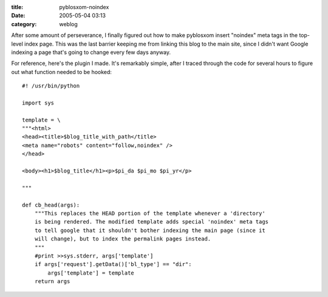 :title: pyblosxom-noindex
:date: 2005-05-04 03:13
:category: weblog

After some amount of perseverance, I finally figured out how to make
pyblosxom insert "noindex" meta tags in the top-level index page. This was
the last barrier keeping me from linking this blog to the main site, since I
didn't want Google indexing a page that's going to change every few days
anyway.

For reference, here's the plugin I made. It's remarkably simple, after I
traced through the code for several hours to figure out what function needed
to be hooked::

  #! /usr/bin/python
  
  import sys
  
  template = \
  """<html>
  <head><title>$blog_title_with_path</title>
  <meta name="robots" content="follow,noindex" />
  </head>
  
  <body><h1>$blog_title</h1><p>$pi_da $pi_mo $pi_yr</p>
  
  """
  
  def cb_head(args):
      """This replaces the HEAD portion of the template whenever a 'directory'
      is being rendered. The modified template adds special 'noindex' meta tags
      to tell google that it shouldn't bother indexing the main page (since it
      will change), but to index the permalink pages instead.
      """
      #print >>sys.stderr, args['template']
      if args['request'].getData()['bl_type'] == "dir":
          args['template'] = template
      return args
